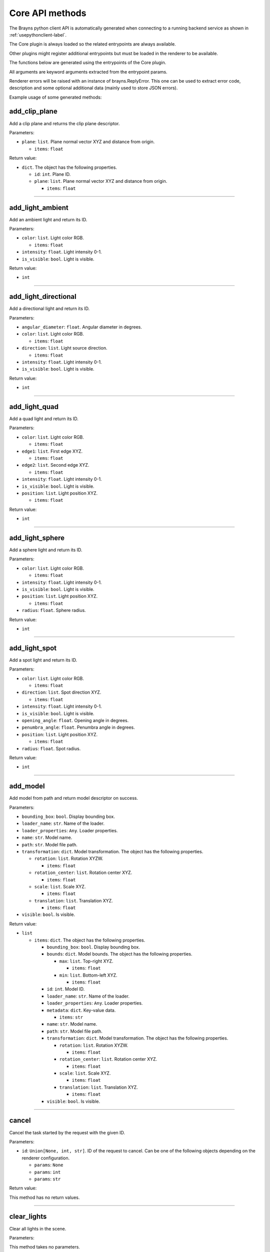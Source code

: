 Core API methods
----------------

The Brayns python client API is automatically generated when connecting to a
running backend service as shown in :ref:`usepythonclient-label`.

The Core plugin is always loaded so the related entrypoints are always
available.

Other plugins might register additional entrypoints but must be loaded in the
renderer to be available.

The functions below are generated using the entrypoints of the Core plugin.

All arguments are keyword arguments extracted from the entrypoint params.

Renderer errors will be raised with an instance of brayns.ReplyError. This one
can be used to extract error code, description and some optional additional data
(mainly used to store JSON errors).

Example usage of some generated methods:

.. code-block: python
    import brayns

    with brayns.connect(uri='localhost:5000') as client:
        print(client.get_camera())
        client.set_camera(current='orthographic')
        print(client.get_camera())

add_clip_plane
~~~~~~~~~~~~~~

Add a clip plane and returns the clip plane descriptor.

Parameters:

* ``plane``: ``list``. Plane normal vector XYZ and distance from origin.

  * ``items``: ``float``

Return value:

* ``dict``. The object has the following properties.

  * ``id``: ``int``. Plane ID.
  * ``plane``: ``list``. Plane normal vector XYZ and distance from origin.

    * ``items``: ``float``

----

add_light_ambient
~~~~~~~~~~~~~~~~~

Add an ambient light and return its ID.

Parameters:

* ``color``: ``list``. Light color RGB.

  * ``items``: ``float``

* ``intensity``: ``float``. Light intensity 0-1.
* ``is_visible``: ``bool``. Light is visible.

Return value:

* ``int``

----

add_light_directional
~~~~~~~~~~~~~~~~~~~~~

Add a directional light and return its ID.

Parameters:

* ``angular_diameter``: ``float``. Angular diameter in degrees.
* ``color``: ``list``. Light color RGB.

  * ``items``: ``float``

* ``direction``: ``list``. Light source direction.

  * ``items``: ``float``

* ``intensity``: ``float``. Light intensity 0-1.
* ``is_visible``: ``bool``. Light is visible.

Return value:

* ``int``

----

add_light_quad
~~~~~~~~~~~~~~

Add a quad light and return its ID.

Parameters:

* ``color``: ``list``. Light color RGB.

  * ``items``: ``float``

* ``edge1``: ``list``. First edge XYZ.

  * ``items``: ``float``

* ``edge2``: ``list``. Second edge XYZ.

  * ``items``: ``float``

* ``intensity``: ``float``. Light intensity 0-1.
* ``is_visible``: ``bool``. Light is visible.
* ``position``: ``list``. Light position XYZ.

  * ``items``: ``float``

Return value:

* ``int``

----

add_light_sphere
~~~~~~~~~~~~~~~~

Add a sphere light and return its ID.

Parameters:

* ``color``: ``list``. Light color RGB.

  * ``items``: ``float``

* ``intensity``: ``float``. Light intensity 0-1.
* ``is_visible``: ``bool``. Light is visible.
* ``position``: ``list``. Light position XYZ.

  * ``items``: ``float``

* ``radius``: ``float``. Sphere radius.

Return value:

* ``int``

----

add_light_spot
~~~~~~~~~~~~~~

Add a spot light and return its ID.

Parameters:

* ``color``: ``list``. Light color RGB.

  * ``items``: ``float``

* ``direction``: ``list``. Spot direction XYZ.

  * ``items``: ``float``

* ``intensity``: ``float``. Light intensity 0-1.
* ``is_visible``: ``bool``. Light is visible.
* ``opening_angle``: ``float``. Opening angle in degrees.
* ``penumbra_angle``: ``float``. Penumbra angle in degrees.
* ``position``: ``list``. Light position XYZ.

  * ``items``: ``float``

* ``radius``: ``float``. Spot radius.

Return value:

* ``int``

----

add_model
~~~~~~~~~

Add model from path and return model descriptor on success.

Parameters:

* ``bounding_box``: ``bool``. Display bounding box.
* ``loader_name``: ``str``. Name of the loader.
* ``loader_properties``: ``Any``. Loader properties.
* ``name``: ``str``. Model name.
* ``path``: ``str``. Model file path.
* ``transformation``: ``dict``. Model transformation. The object has the following properties.

  * ``rotation``: ``list``. Rotation XYZW.

    * ``items``: ``float``

  * ``rotation_center``: ``list``. Rotation center XYZ.

    * ``items``: ``float``

  * ``scale``: ``list``. Scale XYZ.

    * ``items``: ``float``

  * ``translation``: ``list``. Translation XYZ.

    * ``items``: ``float``

* ``visible``: ``bool``. Is visible.

Return value:

* ``list``

  * ``items``: ``dict``. The object has the following properties.

    * ``bounding_box``: ``bool``. Display bounding box.
    * ``bounds``: ``dict``. Model bounds. The object has the following properties.

      * ``max``: ``list``. Top-right XYZ.

        * ``items``: ``float``

      * ``min``: ``list``. Bottom-left XYZ.

        * ``items``: ``float``

    * ``id``: ``int``. Model ID.
    * ``loader_name``: ``str``. Name of the loader.
    * ``loader_properties``: ``Any``. Loader properties.
    * ``metadata``: ``dict``. Key-value data.

      * ``items``: ``str``

    * ``name``: ``str``. Model name.
    * ``path``: ``str``. Model file path.
    * ``transformation``: ``dict``. Model transformation. The object has the following properties.

      * ``rotation``: ``list``. Rotation XYZW.

        * ``items``: ``float``

      * ``rotation_center``: ``list``. Rotation center XYZ.

        * ``items``: ``float``

      * ``scale``: ``list``. Scale XYZ.

        * ``items``: ``float``

      * ``translation``: ``list``. Translation XYZ.

        * ``items``: ``float``

    * ``visible``: ``bool``. Is visible.

----

cancel
~~~~~~

Cancel the task started by the request with the given ID.

Parameters:

* ``id``: ``Union[None, int, str]``. ID of the request to cancel. Can be one of the following objects depending on the renderer configuration.

  * ``params``: ``None``
  * ``params``: ``int``
  * ``params``: ``str``

Return value:

This method has no return values.

----

clear_lights
~~~~~~~~~~~~

Clear all lights in the scene.

Parameters:

This method takes no parameters.

Return value:

This method has no return values.

----

exit_later
~~~~~~~~~~

Schedules Brayns to shutdown after a given amount of minutes.

Parameters:

* ``minutes``: ``int``. Number of minutes after which Brayns will shut down.

Return value:

This method has no return values.

----

export_frames
~~~~~~~~~~~~~

Export a list of keyframes as images to disk.

Parameters:

* ``format``: ``str``. Image format ('png' or 'jpg').
* ``image_size``: ``list``. Image dimenssions [width, height].

  * ``items``: ``int``

* ``key_frames``: ``list``. List of keyframes to export.

  * ``items``: ``dict``. The object has the following properties.

    * ``camera``: ``dict``. Camera definition. The object has the following properties.

      * ``current``: ``str``. Camera current type.
      * ``orientation``: ``list``. Camera orientation XYZW.

        * ``items``: ``float``

      * ``position``: ``list``. Camera position XYZ.

        * ``items``: ``float``

      * ``target``: ``list``. Camera target XYZ.

        * ``items``: ``float``

    * ``camera_params``: ``dict``. Camera-specific parameters.
    * ``frame_index``: ``int``. Integer index of the simulation frame.

* ``path``: ``str``. Path where the frames will be stored.
* ``quality``: ``int``. Image quality (100 = highest quality, 0 = lowest quality).
* ``spp``: ``int``. Samples per pixel.
* ``name_after_simulation_index``: ``bool``. Name the frame image file after the simulation frame index.
* ``renderer_name``: ``str``. Name of the renderer to use.
* ``renderer_parameters``: ``dict``. Renderer-specific parameters.
* ``volume_parameters``: ``dict``. Volume rendering parameters. The object has the following properties.

  * ``adaptive_max_sampling_rate``: ``float``. Max sampling rate.
  * ``adaptive_sampling``: ``bool``. Use adaptive sampling.
  * ``clip_box``: ``dict``. Clip box. The object has the following properties.

    * ``max``: ``list``. Top-right XYZ.

      * ``items``: ``float``

    * ``min``: ``list``. Bottom-left XYZ.

      * ``items``: ``float``

  * ``gradient_shading``: ``bool``. Use gradient shading.
  * ``pre_integration``: ``bool``. Use pre-integration.
  * ``sampling_rate``: ``float``. Fixed sampling rate.
  * ``single_shade``: ``bool``. Use a single shade for the whole volume.
  * ``specular``: ``list``. Reflectivity amount XYZ.

    * ``items``: ``float``

  * ``volume_dimensions``: ``list``. Dimensions XYZ.

    * ``items``: ``int``

  * ``volume_element_spacing``: ``list``. Element spacing XYZ.

    * ``items``: ``float``

  * ``volume_offset``: ``list``. Offset XYZ.

    * ``items``: ``float``

Return value:

* ``dict``. The object has the following properties.

  * ``error``: ``int``. Error code (0 = no error).
  * ``message``: ``str``. Message explaining the error.

----

get_animation_parameters
~~~~~~~~~~~~~~~~~~~~~~~~

Get the current state of the animation parameters.

Parameters:

This method takes no parameters.

Return value:

* ``dict``. The object has the following properties.

  * ``current``: ``int``. Current frame index.
  * ``dt``: ``float``. Frame time.
  * ``end_frame``: ``int``. Global final simulation frame index.
  * ``start_frame``: ``int``. Global initial simulation frame index.
  * ``unit``: ``str``. Time unit.

----

get_application_parameters
~~~~~~~~~~~~~~~~~~~~~~~~~~

Get the current state of the application parameters.

Parameters:

This method takes no parameters.

Return value:

* ``dict``. The object has the following properties.

  * ``image_stream_fps``: ``int``. Framerate of image stream.
  * ``jpeg_compression``: ``int``. JPEG compression rate.
  * ``plugins``: ``list``. Loaded plugins.

    * ``items``: ``str``

  * ``viewport``: ``list``. Window size.

    * ``items``: ``int``

----

get_camera
~~~~~~~~~~

Get the current state of the camera.

Parameters:

This method takes no parameters.

Return value:

* ``dict``. The object has the following properties.

  * ``current``: ``str``. Camera current type.
  * ``orientation``: ``list``. Camera orientation XYZW.

    * ``items``: ``float``

  * ``position``: ``list``. Camera position XYZ.

    * ``items``: ``float``

  * ``target``: ``list``. Camera target XYZ.

    * ``items``: ``float``

  * ``types``: ``list``. Available camera types.

    * ``items``: ``str``

----

get_camera_params
~~~~~~~~~~~~~~~~~

Get the current properties of the camera.

Parameters:

This method takes no parameters.

Return value:

* ``dict``. Can be one of the following objects depending on the renderer configuration.

  * ``circuit_explorer_dof_perspective``: ``dict``. The object has the following properties.

    * ``apertureRadius``: ``float``
    * ``aspect``: ``float``
    * ``enableClippingPlanes``: ``bool``
    * ``focusDistance``: ``float``
    * ``fovy``: ``float``

  * ``circuit_explorer_sphere_clipping``: ``dict``. The object has the following properties.

    * ``apertureRadius``: ``float``
    * ``aspect``: ``float``
    * ``enableClippingPlanes``: ``bool``
    * ``focusDistance``: ``float``
    * ``fovy``: ``float``

  * ``fisheye``: ``dict``. The object has the following properties.

    * ``apertureRadius``: ``float``
    * ``aspect``: ``float``
    * ``enableClippingPlanes``: ``bool``
    * ``focusDistance``: ``float``
    * ``fovy``: ``float``

  * ``orthographic``: ``dict``. The object has the following properties.

    * ``aspect``: ``float``
    * ``enableClippingPlanes``: ``bool``
    * ``height``: ``float``

  * ``panoramic``: ``dict``. The object has the following properties.

    * ``enableClippingPlanes``: ``bool``
    * ``half``: ``bool``

  * ``perspective``: ``dict``. The object has the following properties.

    * ``apertureRadius``: ``float``
    * ``aspect``: ``float``
    * ``enableClippingPlanes``: ``bool``
    * ``focusDistance``: ``float``
    * ``fovy``: ``float``

  * ``perspectiveParallax``: ``dict``. The object has the following properties.

    * ``aspect``: ``float``
    * ``enableClippingPlanes``: ``bool``
    * ``fovy``: ``float``

----

get_clip_planes
~~~~~~~~~~~~~~~

Get all clip planes.

Parameters:

This method takes no parameters.

Return value:

* ``list``

  * ``items``: ``dict``. The object has the following properties.

    * ``id``: ``int``. Plane ID.
    * ``plane``: ``list``. Plane normal vector XYZ and distance from origin.

      * ``items``: ``float``

----

get_instances
~~~~~~~~~~~~~

Get instances of the given model.

Parameters:

* ``id``: ``int``. Model ID.
* ``result_range``: ``list``. Result list from/to indices.

  * ``items``: ``int``

Return value:

* ``list``

  * ``items``: ``dict``. The object has the following properties.

    * ``bounding_box``: ``bool``. Display bounding box.
    * ``instance_id``: ``int``. Instance ID.
    * ``model_id``: ``int``. Model ID.
    * ``transformation``: ``dict``. Model transformation. The object has the following properties.

      * ``rotation``: ``list``. Rotation XYZW.

        * ``items``: ``float``

      * ``rotation_center``: ``list``. Rotation center XYZ.

        * ``items``: ``float``

      * ``scale``: ``list``. Scale XYZ.

        * ``items``: ``float``

      * ``translation``: ``list``. Translation XYZ.

        * ``items``: ``float``

    * ``visible``: ``bool``. Check if rendered.

----

get_lights
~~~~~~~~~~

Get all lights.

Parameters:

This method takes no parameters.

Return value:

* ``list``

  * ``items``: ``dict``. The object has the following properties.

    * ``id``: ``int``. Light ID.
    * ``properties``: ``dict``. Light properties. Can be one of the following objects depending on the renderer configuration.

      * ``directional``: ``dict``. The object has the following properties.

        * ``angular_diameter``: ``float``. Angular diameter in degrees.
        * ``color``: ``list``. Light color RGB.

          * ``items``: ``float``

        * ``direction``: ``list``. Light source direction.

          * ``items``: ``float``

        * ``intensity``: ``float``. Light intensity 0-1.
        * ``is_visible``: ``bool``. Light is visible.

      * ``sphere``: ``dict``. The object has the following properties.

        * ``color``: ``list``. Light color RGB.

          * ``items``: ``float``

        * ``intensity``: ``float``. Light intensity 0-1.
        * ``is_visible``: ``bool``. Light is visible.
        * ``position``: ``list``. Light position XYZ.

          * ``items``: ``float``

        * ``radius``: ``float``. Sphere radius.

      * ``quad``: ``dict``. The object has the following properties.

        * ``color``: ``list``. Light color RGB.

          * ``items``: ``float``

        * ``edge1``: ``list``. First edge XYZ.

          * ``items``: ``float``

        * ``edge2``: ``list``. Second edge XYZ.

          * ``items``: ``float``

        * ``intensity``: ``float``. Light intensity 0-1.
        * ``is_visible``: ``bool``. Light is visible.
        * ``position``: ``list``. Light position XYZ.

          * ``items``: ``float``

      * ``spotlight``: ``dict``. The object has the following properties.

        * ``color``: ``list``. Light color RGB.

          * ``items``: ``float``

        * ``direction``: ``list``. Spot direction XYZ.

          * ``items``: ``float``

        * ``intensity``: ``float``. Light intensity 0-1.
        * ``is_visible``: ``bool``. Light is visible.
        * ``opening_angle``: ``float``. Opening angle in degrees.
        * ``penumbra_angle``: ``float``. Penumbra angle in degrees.
        * ``position``: ``list``. Light position XYZ.

          * ``items``: ``float``

        * ``radius``: ``float``. Spot radius.

      * ``ambient``: ``dict``. The object has the following properties.

        * ``color``: ``list``. Light color RGB.

          * ``items``: ``float``

        * ``intensity``: ``float``. Light intensity 0-1.
        * ``is_visible``: ``bool``. Light is visible.

    * ``type``: ``str``. Light type.

----

get_loaders
~~~~~~~~~~~

Get all loaders.

Parameters:

This method takes no parameters.

Return value:

* ``list``

  * ``items``: ``dict``. The object has the following properties.

    * ``extensions``: ``list``. Supported file extensions.

      * ``items``: ``str``

    * ``inputParametersSchema``: ``Any``. Loader properties.
    * ``name``: ``str``. Loader name.

----

get_model
~~~~~~~~~

Get all the information of the given model.

Parameters:

* ``id``: ``int``. Model ID.

Return value:

* ``dict``. The object has the following properties.

  * ``bounding_box``: ``bool``. Display bounding box.
  * ``bounds``: ``dict``. Model bounds. The object has the following properties.

    * ``max``: ``list``. Top-right XYZ.

      * ``items``: ``float``

    * ``min``: ``list``. Bottom-left XYZ.

      * ``items``: ``float``

  * ``id``: ``int``. Model ID.
  * ``loader_name``: ``str``. Name of the loader.
  * ``loader_properties``: ``Any``. Loader properties.
  * ``metadata``: ``dict``. Key-value data.

    * ``items``: ``str``

  * ``name``: ``str``. Model name.
  * ``path``: ``str``. Model file path.
  * ``transformation``: ``dict``. Model transformation. The object has the following properties.

    * ``rotation``: ``list``. Rotation XYZW.

      * ``items``: ``float``

    * ``rotation_center``: ``list``. Rotation center XYZ.

      * ``items``: ``float``

    * ``scale``: ``list``. Scale XYZ.

      * ``items``: ``float``

    * ``translation``: ``list``. Translation XYZ.

      * ``items``: ``float``

  * ``visible``: ``bool``. Is visible.

----

get_model_properties
~~~~~~~~~~~~~~~~~~~~

Get the properties of the given model.

Parameters:

* ``id``: ``int``. Model ID.

Return value:

* ``dict``

----

get_model_transfer_function
~~~~~~~~~~~~~~~~~~~~~~~~~~~

Get the transfer function of the given model.

Parameters:

* ``id``: ``int``. Model ID.

Return value:

* ``dict``. The object has the following properties.

  * ``colormap``: ``dict``. Colors to map. The object has the following properties.

    * ``colors``: ``list``. Colors to map.

      * ``items``: ``list``

        * ``items``: ``float``

    * ``name``: ``str``. Label of the color map.

  * ``opacity_curve``: ``list``. Control points.

    * ``items``: ``list``

      * ``items``: ``float``

  * ``range``: ``list``. Values range.

    * ``items``: ``float``

----

get_renderer
~~~~~~~~~~~~

Get the current state of the renderer.

Parameters:

This method takes no parameters.

Return value:

* ``dict``. The object has the following properties.

  * ``accumulation``: ``bool``. Multiple render passes.
  * ``background_color``: ``list``. Background color RGB.

    * ``items``: ``float``

  * ``current``: ``str``. Current renderer name.
  * ``head_light``: ``bool``. Light source follows camera origin.
  * ``max_accum_frames``: ``int``. Max render passes.
  * ``samples_per_pixel``: ``int``. Samples per pixel.
  * ``subsampling``: ``int``. Subsampling.
  * ``types``: ``list``. Available renderers.

    * ``items``: ``str``

  * ``variance_threshold``: ``float``. Stop accumulation threshold.

----

get_renderer_params
~~~~~~~~~~~~~~~~~~~

Get the current properties of the renderer.

Parameters:

This method takes no parameters.

Return value:

* ``dict``. Can be one of the following objects depending on the renderer configuration.

  * ``basic``: ``dict``
  * ``circuit_explorer_advanced``: ``dict``. The object has the following properties.

    * ``epsilonFactor``: ``float``
    * ``exposure``: ``float``
    * ``fogStart``: ``float``
    * ``fogThickness``: ``float``
    * ``giDistance``: ``float``
    * ``giSamples``: ``int``
    * ``giWeight``: ``float``
    * ``maxBounces``: ``int``
    * ``maxDistanceToSecondaryModel``: ``float``
    * ``samplingThreshold``: ``float``
    * ``shadows``: ``float``
    * ``softShadows``: ``float``
    * ``softShadowsSamples``: ``int``
    * ``useHardwareRandomizer``: ``bool``
    * ``volumeAlphaCorrection``: ``float``
    * ``volumeSpecularExponent``: ``float``

  * ``circuit_explorer_basic``: ``dict``. The object has the following properties.

    * ``alphaCorrection``: ``float``
    * ``exposure``: ``float``
    * ``maxBounces``: ``int``
    * ``maxDistanceToSecondaryModel``: ``float``
    * ``simulationThreshold``: ``float``
    * ``useHardwareRandomizer``: ``bool``

  * ``pathtracer``: ``dict``. The object has the following properties.

    * ``maxContribution``: ``float``
    * ``rouletteDepth``: ``int``

  * ``raycast_Ng``: ``dict``
  * ``raycast_Ns``: ``dict``
  * ``scivis``: ``dict``. The object has the following properties.

    * ``aoDistance``: ``float``
    * ``aoSamples``: ``int``
    * ``aoTransparencyEnabled``: ``bool``
    * ``aoWeight``: ``float``
    * ``oneSidedLighting``: ``bool``
    * ``shadowsEnabled``: ``bool``

----

get_scene
~~~~~~~~~

Get the current state of the scene.

Parameters:

This method takes no parameters.

Return value:

* ``dict``. The object has the following properties.

  * ``bounds``: ``dict``. Scene boundary. The object has the following properties.

    * ``max``: ``list``. Top-right XYZ.

      * ``items``: ``float``

    * ``min``: ``list``. Bottom-left XYZ.

      * ``items``: ``float``

  * ``models``: ``list``. All models.

    * ``items``: ``dict``. The object has the following properties.

      * ``bounding_box``: ``bool``. Display bounding box.
      * ``bounds``: ``dict``. Model bounds. The object has the following properties.

        * ``max``: ``list``. Top-right XYZ.

          * ``items``: ``float``

        * ``min``: ``list``. Bottom-left XYZ.

          * ``items``: ``float``

      * ``id``: ``int``. Model ID.
      * ``loader_name``: ``str``. Name of the loader.
      * ``loader_properties``: ``Any``. Loader properties.
      * ``metadata``: ``dict``. Key-value data.

        * ``items``: ``str``

      * ``name``: ``str``. Model name.
      * ``path``: ``str``. Model file path.
      * ``transformation``: ``dict``. Model transformation. The object has the following properties.

        * ``rotation``: ``list``. Rotation XYZW.

          * ``items``: ``float``

        * ``rotation_center``: ``list``. Rotation center XYZ.

          * ``items``: ``float``

        * ``scale``: ``list``. Scale XYZ.

          * ``items``: ``float``

        * ``translation``: ``list``. Translation XYZ.

          * ``items``: ``float``

      * ``visible``: ``bool``. Is visible.

----

get_statistics
~~~~~~~~~~~~~~

Get the current state of the statistics.

Parameters:

This method takes no parameters.

Return value:

* ``dict``. The object has the following properties.

  * ``fps``: ``float``. Framerate.
  * ``scene_size_in_bytes``: ``int``. Scene size.

----

get_version
~~~~~~~~~~~

Get Brayns instance version.

Parameters:

This method takes no parameters.

Return value:

* ``dict``. The object has the following properties.

  * ``major``: ``int``. Major version.
  * ``minor``: ``int``. Minor version.
  * ``patch``: ``int``. Patch level.
  * ``revision``: ``str``. SCM revision.

----

get_volume_parameters
~~~~~~~~~~~~~~~~~~~~~

Get the current state of the volume parameters.

Parameters:

This method takes no parameters.

Return value:

* ``dict``. The object has the following properties.

  * ``adaptive_max_sampling_rate``: ``float``. Max sampling rate.
  * ``adaptive_sampling``: ``bool``. Use adaptive sampling.
  * ``clip_box``: ``dict``. Clip box. The object has the following properties.

    * ``max``: ``list``. Top-right XYZ.

      * ``items``: ``float``

    * ``min``: ``list``. Bottom-left XYZ.

      * ``items``: ``float``

  * ``gradient_shading``: ``bool``. Use gradient shading.
  * ``pre_integration``: ``bool``. Use pre-integration.
  * ``sampling_rate``: ``float``. Fixed sampling rate.
  * ``single_shade``: ``bool``. Use a single shade for the whole volume.
  * ``specular``: ``list``. Reflectivity amount XYZ.

    * ``items``: ``float``

  * ``volume_dimensions``: ``list``. Dimensions XYZ.

    * ``items``: ``int``

  * ``volume_element_spacing``: ``list``. Element spacing XYZ.

    * ``items``: ``float``

  * ``volume_offset``: ``list``. Offset XYZ.

    * ``items``: ``float``

----

image_jpeg
~~~~~~~~~~

Take a snapshot at JPEG format.

Parameters:

This method takes no parameters.

Return value:

* ``dict``. The object has the following properties.

  * ``data``: ``str``. Image data with base64 encoding.

----

image_streaming_mode
~~~~~~~~~~~~~~~~~~~~

Set the image streaming method between automatic or controlled.

Parameters:

* ``type``: ``str``. Stream mode.

Return value:

This method has no return values.

----

inspect
~~~~~~~

Inspect the scene at x-y position.

Parameters:

* ``position``: ``list``. Position XY (normalized).

  * ``items``: ``float``

Return value:

* ``dict``. The object has the following properties.

  * ``hit``: ``bool``. Check if the position is picked.
  * ``position``: ``list``. Picked position XYZ.

    * ``items``: ``float``

----

model_properties_schema
~~~~~~~~~~~~~~~~~~~~~~~

Get the property schema of the model.

Parameters:

* ``id``: ``int``. Model ID.

Return value:

This method has no return values.

----

quit
~~~~

Quit the application.

Parameters:

This method takes no parameters.

Return value:

This method has no return values.

----

registry
~~~~~~~~

Retreive the names of all registered entrypoints.

Parameters:

This method takes no parameters.

Return value:

* ``list``

  * ``items``: ``str``

----

remove_clip_planes
~~~~~~~~~~~~~~~~~~

Remove clip planes from the scene given their ids.

Parameters:

* ``ids``: ``list``. Clip planes ID list.

  * ``items``: ``int``

Return value:

This method has no return values.

----

remove_lights
~~~~~~~~~~~~~

Remove the model(s) from the ID list from the scene.

Parameters:

* ``ids``: ``list``. List of light ID to remove.

  * ``items``: ``int``

Return value:

This method has no return values.

----

remove_model
~~~~~~~~~~~~

Remove the model(s) from the ID list from the scene.

Parameters:

* ``ids``: ``list``. List of model ID to remove.

  * ``items``: ``int``

Return value:

This method has no return values.

----

request_model_upload
~~~~~~~~~~~~~~~~~~~~

Request model upload from next binary frame received and return model descriptors on success.

Parameters:

* ``chunks_id``: ``str``. Chunk ID.
* ``size``: ``int``. File size in bytes.
* ``type``: ``str``. File extension or type (MESH, POINTS, CIRCUIT).
* ``bounding_box``: ``bool``. Display bounds.
* ``loader_name``: ``str``. Loader name.
* ``loader_properties``: ``Any``. Loader properties.
* ``name``: ``str``. Model name.
* ``path``: ``str``. Model source path.
* ``transformation``: ``dict``. Model transformation. The object has the following properties.

  * ``rotation``: ``list``. Rotation XYZW.

    * ``items``: ``float``

  * ``rotation_center``: ``list``. Rotation center XYZ.

    * ``items``: ``float``

  * ``scale``: ``list``. Scale XYZ.

    * ``items``: ``float``

  * ``translation``: ``list``. Translation XYZ.

    * ``items``: ``float``

* ``visible``: ``bool``. Visible.

Return value:

* ``list``

  * ``items``: ``dict``. The object has the following properties.

    * ``bounding_box``: ``bool``. Display bounding box.
    * ``bounds``: ``dict``. Model bounds. The object has the following properties.

      * ``max``: ``list``. Top-right XYZ.

        * ``items``: ``float``

      * ``min``: ``list``. Bottom-left XYZ.

        * ``items``: ``float``

    * ``id``: ``int``. Model ID.
    * ``loader_name``: ``str``. Name of the loader.
    * ``loader_properties``: ``Any``. Loader properties.
    * ``metadata``: ``dict``. Key-value data.

      * ``items``: ``str``

    * ``name``: ``str``. Model name.
    * ``path``: ``str``. Model file path.
    * ``transformation``: ``dict``. Model transformation. The object has the following properties.

      * ``rotation``: ``list``. Rotation XYZW.

        * ``items``: ``float``

      * ``rotation_center``: ``list``. Rotation center XYZ.

        * ``items``: ``float``

      * ``scale``: ``list``. Scale XYZ.

        * ``items``: ``float``

      * ``translation``: ``list``. Translation XYZ.

        * ``items``: ``float``

    * ``visible``: ``bool``. Is visible.

----

reset_camera
~~~~~~~~~~~~

Reset the camera to its initial values.

Parameters:

This method takes no parameters.

Return value:

This method has no return values.

----

schema
~~~~~~

Get the JSON schema of the given entrypoint.

Parameters:

* ``endpoint``: ``str``. Name of the endpoint.

Return value:

* ``dict``. The object has the following properties.

  * ``async``: ``bool``. Check if the entrypoint is asynchronous.
  * ``description``: ``str``. Description of the entrypoint.
  * ``params``: ``Any``. Input schema.
  * ``plugin``: ``str``. Name of the plugin that loads the entrypoint.
  * ``returns``: ``Any``. Output schema.
  * ``title``: ``str``. Name of the entrypoint.

----

set_animation_parameters
~~~~~~~~~~~~~~~~~~~~~~~~

Set the current state of the animation parameters.

Parameters:

* ``current``: ``int``. Current frame index.
* ``end_frame``: ``int``. Global final simulation frame index.
* ``start_frame``: ``int``. Global initial simulation frame index.

Return value:

This method has no return values.

----

set_application_parameters
~~~~~~~~~~~~~~~~~~~~~~~~~~

Set the current state of the application parameters.

Parameters:

* ``image_stream_fps``: ``int``. Framerate of image stream.
* ``jpeg_compression``: ``int``. JPEG compression rate.
* ``viewport``: ``list``. Window size.

  * ``items``: ``int``

Return value:

This method has no return values.

----

set_camera
~~~~~~~~~~

Set the current state of the camera.

Parameters:

* ``current``: ``str``. Camera current type.
* ``orientation``: ``list``. Camera orientation XYZW.

  * ``items``: ``float``

* ``position``: ``list``. Camera position XYZ.

  * ``items``: ``float``

* ``target``: ``list``. Camera target XYZ.

  * ``items``: ``float``

Return value:

This method has no return values.

----

set_camera_params
~~~~~~~~~~~~~~~~~

Set the current properties of the camera.

Parameters:

* ``params``: ``dict``. Can be one of the following objects depending on the renderer configuration.

  * ``circuit_explorer_dof_perspective``: ``dict``. The object has the following properties.

    * ``apertureRadius``: ``float``
    * ``aspect``: ``float``
    * ``enableClippingPlanes``: ``bool``
    * ``focusDistance``: ``float``
    * ``fovy``: ``float``

  * ``circuit_explorer_sphere_clipping``: ``dict``. The object has the following properties.

    * ``apertureRadius``: ``float``
    * ``aspect``: ``float``
    * ``enableClippingPlanes``: ``bool``
    * ``focusDistance``: ``float``
    * ``fovy``: ``float``

  * ``fisheye``: ``dict``. The object has the following properties.

    * ``apertureRadius``: ``float``
    * ``enableClippingPlanes``: ``bool``
    * ``focusDistance``: ``float``
    * ``fovy``: ``float``

  * ``orthographic``: ``dict``. The object has the following properties.

    * ``enableClippingPlanes``: ``bool``
    * ``height``: ``float``

  * ``panoramic``: ``dict``. The object has the following properties.

    * ``enableClippingPlanes``: ``bool``
    * ``half``: ``bool``

  * ``perspective``: ``dict``. The object has the following properties.

    * ``apertureRadius``: ``float``
    * ``enableClippingPlanes``: ``bool``
    * ``focusDistance``: ``float``
    * ``fovy``: ``float``

  * ``perspectiveParallax``: ``dict``. The object has the following properties.

    * ``enableClippingPlanes``: ``bool``
    * ``fovy``: ``float``

Return value:

This method has no return values.

----

set_model_properties
~~~~~~~~~~~~~~~~~~~~

Set the properties of the given model.

Parameters:

* ``id``: ``int``. Model ID.
* ``properties``: ``dict``. Model properties.

Return value:

This method has no return values.

----

set_model_transfer_function
~~~~~~~~~~~~~~~~~~~~~~~~~~~

Set the transfer function of the given model.

Parameters:

* ``id``: ``int``. Model ID.
* ``transfer_function``: ``dict``. Transfer function. The object has the following properties.

  * ``colormap``: ``dict``. Colors to map. The object has the following properties.

    * ``colors``: ``list``. Colors to map.

      * ``items``: ``list``

        * ``items``: ``float``

    * ``name``: ``str``. Label of the color map.

  * ``opacity_curve``: ``list``. Control points.

    * ``items``: ``list``

      * ``items``: ``float``

  * ``range``: ``list``. Values range.

    * ``items``: ``float``

Return value:

This method has no return values.

----

set_renderer
~~~~~~~~~~~~

Set the current state of the renderer.

Parameters:

* ``accumulation``: ``bool``. Multiple render passes.
* ``background_color``: ``list``. Background color RGB.

  * ``items``: ``float``

* ``current``: ``str``. Current renderer name.
* ``head_light``: ``bool``. Light source follows camera origin.
* ``max_accum_frames``: ``int``. Max render passes.
* ``samples_per_pixel``: ``int``. Samples per pixel.
* ``subsampling``: ``int``. Subsampling.
* ``variance_threshold``: ``float``. Stop accumulation threshold.

Return value:

This method has no return values.

----

set_renderer_params
~~~~~~~~~~~~~~~~~~~

Set the current properties of the renderer.

Parameters:

* ``params``: ``dict``. Can be one of the following objects depending on the renderer configuration.

  * ``basic``: ``dict``
  * ``circuit_explorer_advanced``: ``dict``. The object has the following properties.

    * ``epsilonFactor``: ``float``
    * ``exposure``: ``float``
    * ``fogStart``: ``float``
    * ``fogThickness``: ``float``
    * ``giDistance``: ``float``
    * ``giSamples``: ``int``
    * ``giWeight``: ``float``
    * ``maxBounces``: ``int``
    * ``maxDistanceToSecondaryModel``: ``float``
    * ``samplingThreshold``: ``float``
    * ``shadows``: ``float``
    * ``softShadows``: ``float``
    * ``softShadowsSamples``: ``int``
    * ``useHardwareRandomizer``: ``bool``
    * ``volumeAlphaCorrection``: ``float``
    * ``volumeSpecularExponent``: ``float``

  * ``circuit_explorer_basic``: ``dict``. The object has the following properties.

    * ``alphaCorrection``: ``float``
    * ``exposure``: ``float``
    * ``maxBounces``: ``int``
    * ``maxDistanceToSecondaryModel``: ``float``
    * ``simulationThreshold``: ``float``
    * ``useHardwareRandomizer``: ``bool``

  * ``pathtracer``: ``dict``. The object has the following properties.

    * ``maxContribution``: ``float``
    * ``rouletteDepth``: ``int``

  * ``raycast_Ng``: ``dict``
  * ``raycast_Ns``: ``dict``
  * ``scivis``: ``dict``. The object has the following properties.

    * ``aoDistance``: ``float``
    * ``aoSamples``: ``int``
    * ``aoTransparencyEnabled``: ``bool``
    * ``aoWeight``: ``float``
    * ``oneSidedLighting``: ``bool``
    * ``shadowsEnabled``: ``bool``

Return value:

This method has no return values.

----

set_scene
~~~~~~~~~

Set the current state of the scene.

Parameters:

This method takes no parameters.

Return value:

This method has no return values.

----

set_volume_parameters
~~~~~~~~~~~~~~~~~~~~~

Set the current state of the volume parameters.

Parameters:

* ``adaptive_max_sampling_rate``: ``float``. Max sampling rate.
* ``adaptive_sampling``: ``bool``. Use adaptive sampling.
* ``clip_box``: ``dict``. Clip box. The object has the following properties.

  * ``max``: ``list``. Top-right XYZ.

    * ``items``: ``float``

  * ``min``: ``list``. Bottom-left XYZ.

    * ``items``: ``float``

* ``gradient_shading``: ``bool``. Use gradient shading.
* ``pre_integration``: ``bool``. Use pre-integration.
* ``sampling_rate``: ``float``. Fixed sampling rate.
* ``single_shade``: ``bool``. Use a single shade for the whole volume.
* ``specular``: ``list``. Reflectivity amount XYZ.

  * ``items``: ``float``

* ``volume_dimensions``: ``list``. Dimensions XYZ.

  * ``items``: ``int``

* ``volume_element_spacing``: ``list``. Element spacing XYZ.

  * ``items``: ``float``

* ``volume_offset``: ``list``. Offset XYZ.

  * ``items``: ``float``

Return value:

This method has no return values.

----

snapshot
~~~~~~~~

Take a snapshot with given parameters.

Parameters:

* ``format``: ``str``. Image format (extension without the dot).
* ``size``: ``list``. Image dimensions.

  * ``items``: ``int``

* ``animation_parameters``: ``dict``. Animation parameters. The object has the following properties.

  * ``current``: ``int``. Current frame index.
  * ``end_frame``: ``int``. Global final simulation frame index.
  * ``start_frame``: ``int``. Global initial simulation frame index.

* ``camera``: ``dict``. Camera parameters. The object has the following properties.

  * ``current``: ``str``. Camera current type.
  * ``orientation``: ``list``. Camera orientation XYZW.

    * ``items``: ``float``

  * ``position``: ``list``. Camera position XYZ.

    * ``items``: ``float``

  * ``target``: ``list``. Camera target XYZ.

    * ``items``: ``float``

* ``file_path``: ``str``. Path if saved on disk. If empty, image will be sentto the client as a base64 encoded image.
* ``name``: ``str``. Name of the snapshot.
* ``quality``: ``int``. Image quality from 0 to 100.
* ``renderer``: ``dict``. Renderer parameters. The object has the following properties.

  * ``accumulation``: ``bool``. Multiple render passes.
  * ``background_color``: ``list``. Background color RGB.

    * ``items``: ``float``

  * ``current``: ``str``. Current renderer name.
  * ``head_light``: ``bool``. Light source follows camera origin.
  * ``max_accum_frames``: ``int``. Max render passes.
  * ``samples_per_pixel``: ``int``. Samples per pixel.
  * ``subsampling``: ``int``. Subsampling.
  * ``variance_threshold``: ``float``. Stop accumulation threshold.

* ``samples_per_pixel``: ``int``. Samples per pixel.
* ``volume_parameters``: ``dict``. Volume parameters. The object has the following properties.

  * ``adaptive_max_sampling_rate``: ``float``. Max sampling rate.
  * ``adaptive_sampling``: ``bool``. Use adaptive sampling.
  * ``clip_box``: ``dict``. Clip box. The object has the following properties.

    * ``max``: ``list``. Top-right XYZ.

      * ``items``: ``float``

    * ``min``: ``list``. Bottom-left XYZ.

      * ``items``: ``float``

  * ``gradient_shading``: ``bool``. Use gradient shading.
  * ``pre_integration``: ``bool``. Use pre-integration.
  * ``sampling_rate``: ``float``. Fixed sampling rate.
  * ``single_shade``: ``bool``. Use a single shade for the whole volume.
  * ``specular``: ``list``. Reflectivity amount XYZ.

    * ``items``: ``float``

  * ``volume_dimensions``: ``list``. Dimensions XYZ.

    * ``items``: ``int``

  * ``volume_element_spacing``: ``list``. Element spacing XYZ.

    * ``items``: ``float``

  * ``volume_offset``: ``list``. Offset XYZ.

    * ``items``: ``float``

Return value:

* ``dict``. The object has the following properties.

  * ``data``: ``str``. Image data with base64 encoding.

----

trigger_jpeg_stream
~~~~~~~~~~~~~~~~~~~

Triggers the engine to stream a frame to the clients.

Parameters:

This method takes no parameters.

Return value:

This method has no return values.

----

update_clip_plane
~~~~~~~~~~~~~~~~~

Update a clip plane with the given coefficients.

Parameters:

* ``id``: ``int``. Plane ID.
* ``plane``: ``list``. Plane normal vector XYZ and distance from origin.

  * ``items``: ``float``

Return value:

This method has no return values.

----

update_instance
~~~~~~~~~~~~~~~

Update the model instance with the given values.

Parameters:

* ``bounding_box``: ``bool``. Display bounding box.
* ``instance_id``: ``int``. Instance ID.
* ``model_id``: ``int``. Model ID.
* ``transformation``: ``dict``. Model transformation. The object has the following properties.

  * ``rotation``: ``list``. Rotation XYZW.

    * ``items``: ``float``

  * ``rotation_center``: ``list``. Rotation center XYZ.

    * ``items``: ``float``

  * ``scale``: ``list``. Scale XYZ.

    * ``items``: ``float``

  * ``translation``: ``list``. Translation XYZ.

    * ``items``: ``float``

* ``visible``: ``bool``. Check if rendered.

Return value:

This method has no return values.

----

update_model
~~~~~~~~~~~~

Update the model with the given values.

Parameters:

* ``id``: ``int``. Model ID.
* ``bounding_box``: ``bool``. Display model bounds.
* ``name``: ``str``. Model name.
* ``transformation``: ``dict``. Model transformation. The object has the following properties.

  * ``rotation``: ``list``. Rotation XYZW.

    * ``items``: ``float``

  * ``rotation_center``: ``list``. Rotation center XYZ.

    * ``items``: ``float``

  * ``scale``: ``list``. Scale XYZ.

    * ``items``: ``float``

  * ``translation``: ``list``. Translation XYZ.

    * ``items``: ``float``

* ``visible``: ``bool``. Model visibility.

Return value:

This method has no return values.

